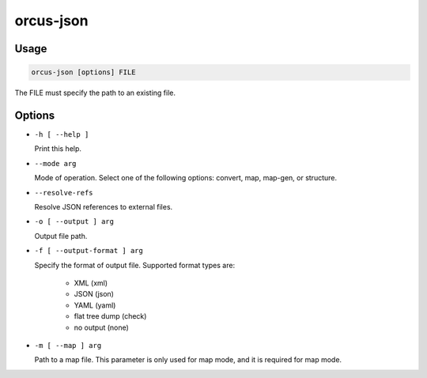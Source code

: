 orcus-json
==========

Usage
-----

.. code-block::

   orcus-json [options] FILE

The FILE must specify the path to an existing file.

Options
-------

- ``-h [ --help ]``

  Print this help.

- ``--mode arg``

  Mode of operation. Select one of the following options: convert, map, map-gen, or structure.

- ``--resolve-refs``

  Resolve JSON references to external files.

- ``-o [ --output ] arg``

  Output file path.

- ``-f [ --output-format ] arg``

  Specify the format of output file. Supported format types are:
  
    - XML (xml)
    - JSON (json)
    - YAML (yaml)
    - flat tree dump (check)
    - no output (none)

- ``-m [ --map ] arg``

  Path to a map file. This parameter is only used for map mode, and it is required for map mode.

